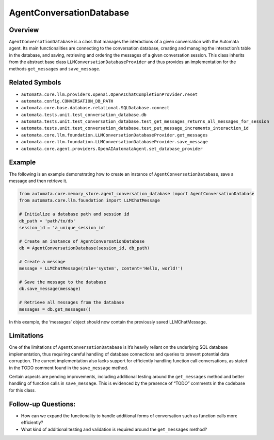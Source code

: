 AgentConversationDatabase
=========================

Overview
--------

``AgentConversationDatabase`` is a class that manages the interactions
of a given conversation with the Automata agent. Its main
functionalities are connecting to the conversation database, creating
and managing the interaction’s table in the database, and saving,
retrieving and ordering the messages of a given conversation session.
This class inherits from the abstract base class
``LLMConversationDatabaseProvider`` and thus provides an implementation
for the methods ``get_messages`` and ``save_message``.

Related Symbols
---------------

-  ``automata.core.llm.providers.openai.OpenAIChatCompletionProvider.reset``
-  ``automata.config.CONVERSATION_DB_PATH``
-  ``automata.core.base.database.relational.SQLDatabase.connect``
-  ``automata.tests.unit.test_conversation_database.db``
-  ``automata.tests.unit.test_conversation_database.test_get_messages_returns_all_messages_for_session``
-  ``automata.tests.unit.test_conversation_database.test_put_message_increments_interaction_id``
-  ``automata.core.llm.foundation.LLMConversationDatabaseProvider.get_messages``
-  ``automata.core.llm.foundation.LLMConversationDatabaseProvider.save_message``
-  ``automata.core.agent.providers.OpenAIAutomataAgent.set_database_provider``

Example
-------

The following is an example demonstrating how to create an instance of
``AgentConversationDatabase``, save a message and then retrieve it.

.. code:: python

   from automata.core.memory_store.agent_conversation_database import AgentConversationDatabase
   from automata.core.llm.foundation import LLMChatMessage

   # Initialize a database path and session id
   db_path = 'path/to/db'
   session_id = 'a_unique_session_id'

   # Create an instance of AgentConversationDatabase
   db = AgentConversationDatabase(session_id, db_path)

   # Create a message
   message = LLMChatMessage(role='system', content='Hello, world!')

   # Save the message to the database
   db.save_message(message)

   # Retrieve all messages from the database
   messages = db.get_messages()

In this example, the ‘messages’ object should now contain the previously
saved LLMChatMessage.

Limitations
-----------

One of the limitations of ``AgentConversationDatabase`` is it’s heavily
reliant on the underlying SQL database implementation, thus requiring
careful handling of database connections and queries to prevent
potential data corruption. The current implementation also lacks support
for efficiently handling function call conversations, as stated in the
TODO comment found in the ``save_message`` method.

Certain aspects are pending improvements, including additional testing
around the ``get_messages`` method and better handling of function calls
in ``save_message``. This is evidenced by the presence of “TODO”
comments in the codebase for this class.

Follow-up Questions:
--------------------

-  How can we expand the functionality to handle additional forms of
   conversation such as function calls more efficiently?
-  What kind of additional testing and validation is required around the
   ``get_messages`` method?
